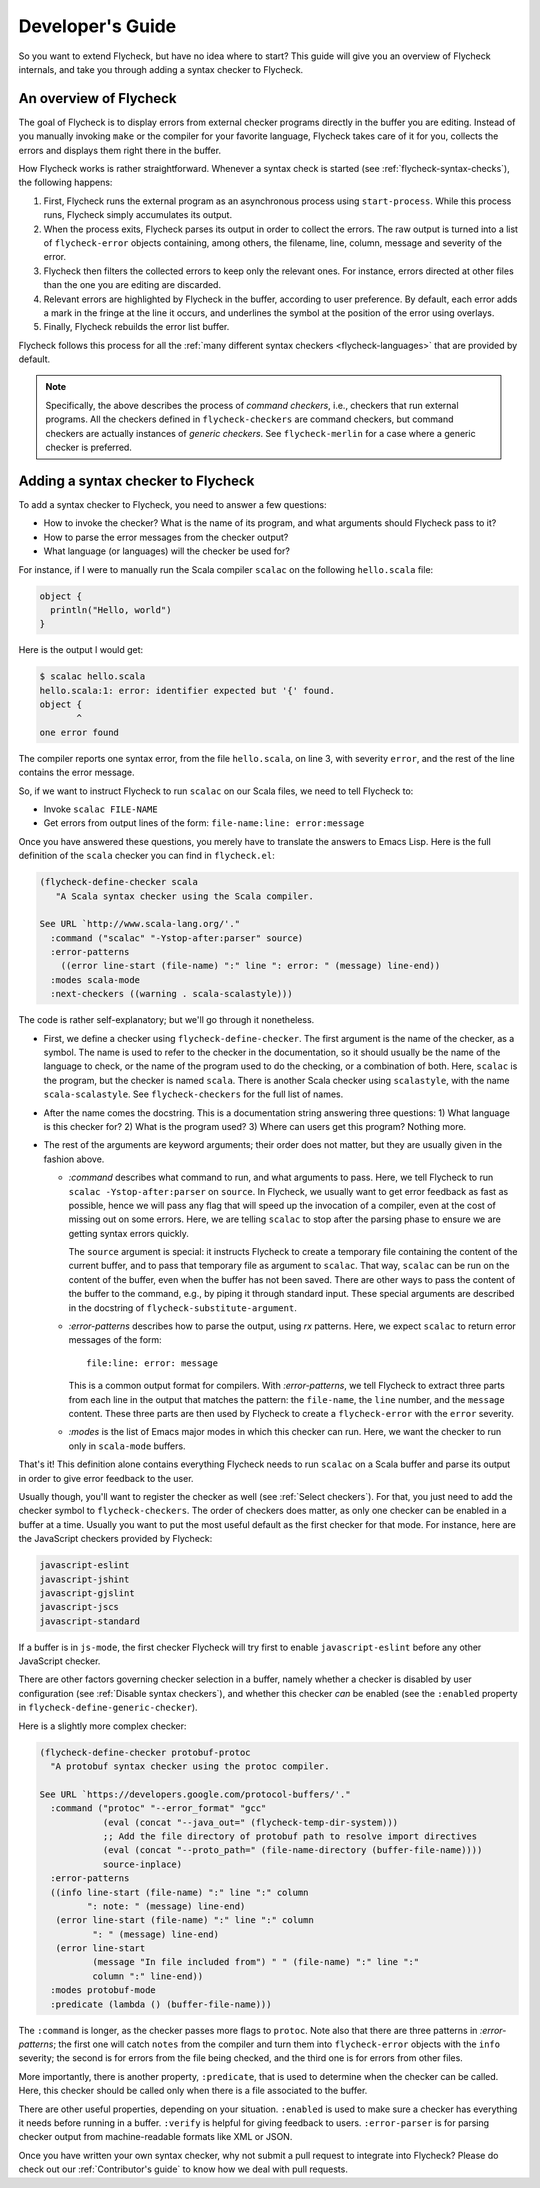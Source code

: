 .. _flycheck-developers-guide:

=================
Developer's Guide
=================

So you want to extend Flycheck, but have no idea where to start?  This guide
will give you an overview of Flycheck internals, and take you through adding a
syntax checker to Flycheck.

An overview of Flycheck
=======================

The goal of Flycheck is to display errors from external checker programs
directly in the buffer you are editing.  Instead of you manually invoking
``make`` or the compiler for your favorite language, Flycheck takes care of it
for you, collects the errors and displays them right there in the buffer.

How Flycheck works is rather straightforward.  Whenever a syntax check is
started (see :ref:`flycheck-syntax-checks`), the following happens:

1. First, Flycheck runs the external program as an asynchronous process using
   ``start-process``.  While this process runs, Flycheck simply accumulates its
   output.
2. When the process exits, Flycheck parses its output in order to collect the
   errors.  The raw output is turned into a list of ``flycheck-error`` objects
   containing, among others, the filename, line, column, message and severity of
   the error.
3. Flycheck then filters the collected errors to keep only the relevant ones.
   For instance, errors directed at other files than the one you are editing are
   discarded.
4. Relevant errors are highlighted by Flycheck in the buffer, according to user
   preference.  By default, each error adds a mark in the fringe at the line it
   occurs, and underlines the symbol at the position of the error using
   overlays.
5. Finally, Flycheck rebuilds the error list buffer.

Flycheck follows this process for all the :ref:`many different syntax checkers
<flycheck-languages>` that are provided by default.

.. note::

   Specifically, the above describes the process of *command checkers*, i.e.,
   checkers that run external programs.  All the checkers defined in
   ``flycheck-checkers`` are command checkers, but command checkers are actually
   instances of *generic checkers*.  See ``flycheck-merlin`` for a case where a
   generic checker is preferred.

.. seealso::

   :infonode:`(elisp)Asynchronous Processes`
      How to run asynchronous processes from inside Emacs.

   :infonode:`(elisp)Overlays`
      How to add temporary annotations to a buffer.

Adding a syntax checker to Flycheck
===================================

To add a syntax checker to Flycheck, you need to answer a few questions:

- How to invoke the checker?  What is the name of its program, and what
  arguments should Flycheck pass to it?
- How to parse the error messages from the checker output?
- What language (or languages) will the checker be used for?

For instance, if I were to manually run the Scala compiler ``scalac`` on the
following ``hello.scala`` file:

.. code-block:: scala

   object {
     println("Hello, world")
   }

Here is the output I would get:

.. code-block:: console

   $ scalac hello.scala
   hello.scala:1: error: identifier expected but '{' found.
   object {
          ^
   one error found


The compiler reports one syntax error, from the file ``hello.scala``, on line 3,
with severity ``error``, and the rest of the line contains the error message.

So, if we want to instruct Flycheck to run ``scalac`` on our Scala files, we
need to tell Flycheck to:

- Invoke ``scalac FILE-NAME``
- Get errors from output lines of the form: ``file-name:line: error:message``

Once you have answered these questions, you merely have to translate the answers
to Emacs Lisp.  Here is the full definition of the ``scala`` checker you can
find in ``flycheck.el``:

.. code-block:: elisp

  (flycheck-define-checker scala
     "A Scala syntax checker using the Scala compiler.

  See URL `http://www.scala-lang.org/'."
    :command ("scalac" "-Ystop-after:parser" source)
    :error-patterns
      ((error line-start (file-name) ":" line ": error: " (message) line-end))
    :modes scala-mode
    :next-checkers ((warning . scala-scalastyle)))

The code is rather self-explanatory; but we'll go through it nonetheless.

- First, we define a checker using ``flycheck-define-checker``.  The first
  argument is the name of the checker, as a symbol.  The name is used to refer
  to the checker in the documentation, so it should usually be the name of the
  language to check, or the name of the program used to do the checking, or a
  combination of both.  Here, ``scalac`` is the program, but the checker is
  named ``scala``.  There is another Scala checker using ``scalastyle``, with
  the name ``scala-scalastyle``.  See ``flycheck-checkers`` for the full list of
  names.

- After the name comes the docstring.  This is a documentation string answering
  three questions: 1) What language is this checker for?  2) What is the program
  used? 3) Where can users get this program?  Nothing more.

- The rest of the arguments are keyword arguments; their order does not matter,
  but they are usually given in the fashion above.

  - `:command` describes what command to run, and what arguments to pass.  Here,
    we tell Flycheck to run ``scalac -Ystop-after:parser`` on ``source``.  In
    Flycheck, we usually want to get error feedback as fast as possible, hence
    we will pass any flag that will speed up the invocation of a compiler, even
    at the cost of missing out on some errors.  Here, we are telling ``scalac``
    to stop after the parsing phase to ensure we are getting syntax errors
    quickly.

    The ``source`` argument is special: it instructs Flycheck to create a
    temporary file containing the content of the current buffer, and to pass
    that temporary file as argument to ``scalac``.  That way, ``scalac`` can be
    run on the content of the buffer, even when the buffer has not been saved.
    There are other ways to pass the content of the buffer to the command, e.g.,
    by piping it through standard input.  These special arguments are described
    in the docstring of ``flycheck-substitute-argument``.

  - `:error-patterns` describes how to parse the output, using `rx` patterns.
    Here, we expect ``scalac`` to return error messages of the form::

      file:line: error: message

    This is a common output format for compilers.  With `:error-patterns`, we
    tell Flycheck to extract three parts from each line in the output that
    matches the pattern: the ``file-name``, the ``line`` number, and the
    ``message`` content.  These three parts are then used by Flycheck to create
    a ``flycheck-error`` with the ``error`` severity.

  - `:modes` is the list of Emacs major modes in which this checker can run.
    Here, we want the checker to run only in ``scala-mode`` buffers.

That's it!  This definition alone contains everything Flycheck needs to run
``scalac`` on a Scala buffer and parse its output in order to give error
feedback to the user.

Usually though, you'll want to register the checker as well (see :ref:`Select
checkers`).  For that, you just need to add the checker symbol to
``flycheck-checkers``.  The order of checkers does matter, as only one checker
can be enabled in a buffer at a time.  Usually you want to put the most useful
default as the first checker for that mode.  For instance, here are the
JavaScript checkers provided by Flycheck:

.. code-block:: console

   javascript-eslint
   javascript-jshint
   javascript-gjslint
   javascript-jscs
   javascript-standard

If a buffer is in ``js-mode``, the first checker Flycheck will try first to
enable ``javascript-eslint`` before any other JavaScript checker.

There are other factors governing checker selection in a buffer, namely whether
a checker is disabled by user configuration (see :ref:`Disable syntax
checkers`), and whether this checker *can* be enabled (see the ``:enabled``
property in ``flycheck-define-generic-checker``).

.. seealso::

   flycheck-get-checker-for-buffer
     This is the function that looks through ``flycheck-checkers`` to find a
     valid checker for the buffer.

Here is a slightly more complex checker:

.. code-block:: elisp

  (flycheck-define-checker protobuf-protoc
    "A protobuf syntax checker using the protoc compiler.

  See URL `https://developers.google.com/protocol-buffers/'."
    :command ("protoc" "--error_format" "gcc"
              (eval (concat "--java_out=" (flycheck-temp-dir-system)))
              ;; Add the file directory of protobuf path to resolve import directives
              (eval (concat "--proto_path=" (file-name-directory (buffer-file-name))))
              source-inplace)
    :error-patterns
    ((info line-start (file-name) ":" line ":" column
           ": note: " (message) line-end)
     (error line-start (file-name) ":" line ":" column
            ": " (message) line-end)
     (error line-start
            (message "In file included from") " " (file-name) ":" line ":"
            column ":" line-end))
    :modes protobuf-mode
    :predicate (lambda () (buffer-file-name)))

The ``:command`` is longer, as the checker passes more flags to ``protoc``.
Note also that there are three patterns in `:error-patterns`; the first one will
catch ``notes`` from the compiler and turn them into ``flycheck-error`` objects
with the ``info`` severity; the second is for errors from the file being
checked, and the third one is for errors from other files.

More importantly, there is another property, ``:predicate``, that is used to
determine when the checker can be called.  Here, this checker should be called
only when there is a file associated to the buffer.

There are other useful properties, depending on your situation.  ``:enabled`` is
used to make sure a checker has everything it needs before running in a buffer.
``:verify`` is helpful for giving feedback to users.  ``:error-parser`` is for
parsing checker output from machine-readable formats like XML or JSON.

.. seealso::

   flycheck-define-generic-checker
   flycheck-define-command-checker
     For the full documentation of all the properties you can pass to
     ``flycheck-define-checker``.

Once you have written your own syntax checker, why not submit a pull request to
integrate into Flycheck?  Please do check out our :ref:`Contributor's guide` to
know how we deal with pull requests.
